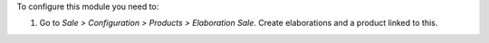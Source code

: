 To configure this module you need to:

#. Go to *Sale > Configuration > Products > Elaboration Sale*.
   Create elaborations and a product linked to this.
